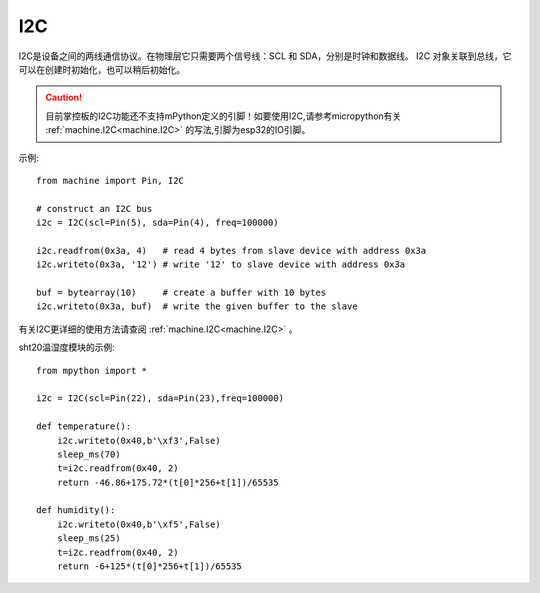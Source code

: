 I2C
===============

I2C是设备之间的两线通信协议。在物理层它只需要两个信号线：SCL 和 SDA，分别是时钟和数据线。
I2C 对象关联到总线，它可以在创建时初始化，也可以稍后初始化。

.. Caution::

    目前掌控板的I2C功能还不支持mPython定义的引脚！如要使用I2C,请参考micropython有关 :ref:`machine.I2C<machine.I2C>` 的写法,引脚为esp32的IO引脚。

示例::

    from machine import Pin, I2C

    # construct an I2C bus
    i2c = I2C(scl=Pin(5), sda=Pin(4), freq=100000)

    i2c.readfrom(0x3a, 4)   # read 4 bytes from slave device with address 0x3a
    i2c.writeto(0x3a, '12') # write '12' to slave device with address 0x3a

    buf = bytearray(10)     # create a buffer with 10 bytes
    i2c.writeto(0x3a, buf)  # write the given buffer to the slave


有关I2C更详细的使用方法请查阅 :ref:`machine.I2C<machine.I2C>` 。


sht20温湿度模块的示例::


    from mpython import *

    i2c = I2C(scl=Pin(22), sda=Pin(23),freq=100000)      
                                                                                            
    def temperature():
        i2c.writeto(0x40,b'\xf3',False)
        sleep_ms(70)
        t=i2c.readfrom(0x40, 2)
        return -46.86+175.72*(t[0]*256+t[1])/65535

    def humidity():
        i2c.writeto(0x40,b'\xf5',False)
        sleep_ms(25)
        t=i2c.readfrom(0x40, 2)
        return -6+125*(t[0]*256+t[1])/65535

